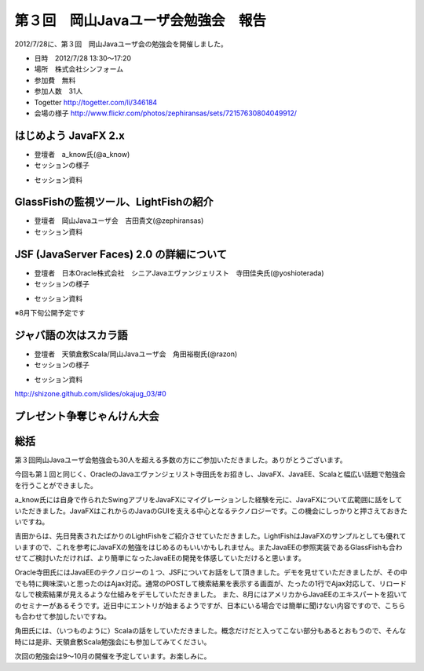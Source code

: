 .. title:: 第３回　岡山Javaユーザ会勉強会　報告
.. _study03:

第３回　岡山Javaユーザ会勉強会　報告
======================================
2012/7/28に、第３回　岡山Javaユーザ会の勉強会を開催しました。

* 日時　2012/7/28 13:30〜17:20
* 場所　株式会社シンフォーム
* 参加費　無料
* 参加人数　31人
* Togetter http://togetter.com/li/346184
* 会場の様子 http://www.flickr.com/photos/zephiransas/sets/72157630804049912/

はじめよう JavaFX 2.x
--------------------------------
* 登壇者　a_know氏(@a_know)

* セッションの様子

.. image:: okajug/static/study03/photo01-01.JPG
   :width: 50%   
.. image:: okajug/static/study03/photo01-02.JPG
   :width: 50%

* セッション資料

.. raw:: html

	<iframe src="http://www.slideshare.net/slideshow/embed_code/13783802" width="427" height="356" frameborder="0" marginwidth="0" marginheight="0" scrolling="no" style="border:1px solid #CCC;border-width:1px 1px 0;margin-bottom:5px" allowfullscreen> </iframe> <div style="margin-bottom:5px"> <strong> <a href="http://www.slideshare.net/aknow3373/javafx-2x3java" title="はじめよう　JavaFX 2.x（第3回　岡山Javaユーザー会）" target="_blank">はじめよう　JavaFX 2.x（第3回　岡山Javaユーザー会）</a> </strong> from <strong><a href="http://www.slideshare.net/aknow3373" target="_blank">a know</a></strong> </div>

GlassFishの監視ツール、LightFishの紹介
------------------------------------------------
* 登壇者　岡山Javaユーザ会　吉田貴文(@zephiransas)

* セッション資料

.. raw:: html

	<iframe src="http://www.slideshare.net/slideshow/embed_code/13797550" width="427" height="356" frameborder="0" marginwidth="0" marginheight="0" scrolling="no" style="border:1px solid #CCC;border-width:1px 1px 0;margin-bottom:5px" allowfullscreen> </iframe> <div style="margin-bottom:5px"> <strong> <a href="http://www.slideshare.net/zephiransas/lightfish" title="Lightfish触ってみた" target="_blank">Lightfish触ってみた</a> </strong> from <strong><a href="http://www.slideshare.net/zephiransas" target="_blank">takafumi Yoshida</a></strong> </div>


JSF (JavaServer Faces) 2.0 の詳細について
----------------------------------------------------
* 登壇者　日本Oracle株式会社　シニアJavaエヴァンジェリスト　寺田佳央氏(@yoshioterada)

* セッションの様子

.. image:: okajug/static/study03/photo03-01.JPG
   :width: 50%   
.. image:: okajug/static/study03/photo03-02.JPG
   :width: 50%

* セッション資料

※8月下旬公開予定です
   

ジャバ語の次はスカラ語
--------------------------------
* 登壇者　天領倉敷Scala/岡山Javaユーザ会　角田裕樹氏(@razon)

* セッションの様子

.. image:: okajug/static/study03/photo04-01.JPG
   :width: 50%   
.. image:: okajug/static/study03/photo04-02.JPG
   :width: 50%

* セッション資料

http://shizone.github.com/slides/okajug_03/#0


プレゼント争奪じゃんけん大会
------------------------------------------
.. image:: okajug/static/study03/present01.JPG
   :width: 50%   
.. image:: okajug/static/study03/present02.JPG
   :width: 50%   
.. image:: okajug/static/study03/present03.JPG
   :width: 50%  


総括
-----------------------------
第３回岡山Javaユーザ会勉強会も30人を超える多数の方にご参加いただきました。ありがとうございます。

今回も第１回と同じく、OracleのJavaエヴァンジェリスト寺田氏をお招きし、JavaFX、JavaEE、Scalaと幅広い話題で勉強会を行うことができました。

a_know氏には自身で作られたSwingアプリをJavaFXにマイグレーションした経験を元に、JavaFXについて広範囲に話をしていただきました。JavaFXはこれからのJavaのGUIを支える中心となるテクノロジーです。この機会にしっかりと押さえておきたいですね。

吉田からは、先日発表されたばかりのLightFishをご紹介させていただきました。LightFishはJavaFXのサンプルとしても優れていますので、これを参考にJavaFXの勉強をはじめるのもいいかもしれません。またJavaEEの参照実装であるGlassFishも合わせてご検討いただければ、より簡単になったJavaEEの開発を体感していただけると思います。

Oracle寺田氏にはJavaEEのテクノロジーの１つ、JSFについてお話をして頂きました。デモを見せていただきましたが、その中でも特に興味深いと思ったのはAjax対応。通常のPOSTして検索結果を表示する画面が、たったの1行でAjax対応して、リロードなしで検索結果が見えるような仕組みをデモしていただきました。
また、8月にはアメリカからJavaEEのエキスパートを招いてのセミナーがあるそうです。近日中にエントリが始まるようですが、日本にいる場合では簡単に聞けない内容ですので、こちらも合わせて参加したいですね。

角田氏には、（いつものように）Scalaの話をしていただきました。概念だけだと入ってこない部分もあるとおもうので、そんな時には是非、天領倉敷Scala勉強会にも参加してみてください。

次回の勉強会は9〜10月の開催を予定しています。お楽しみに。